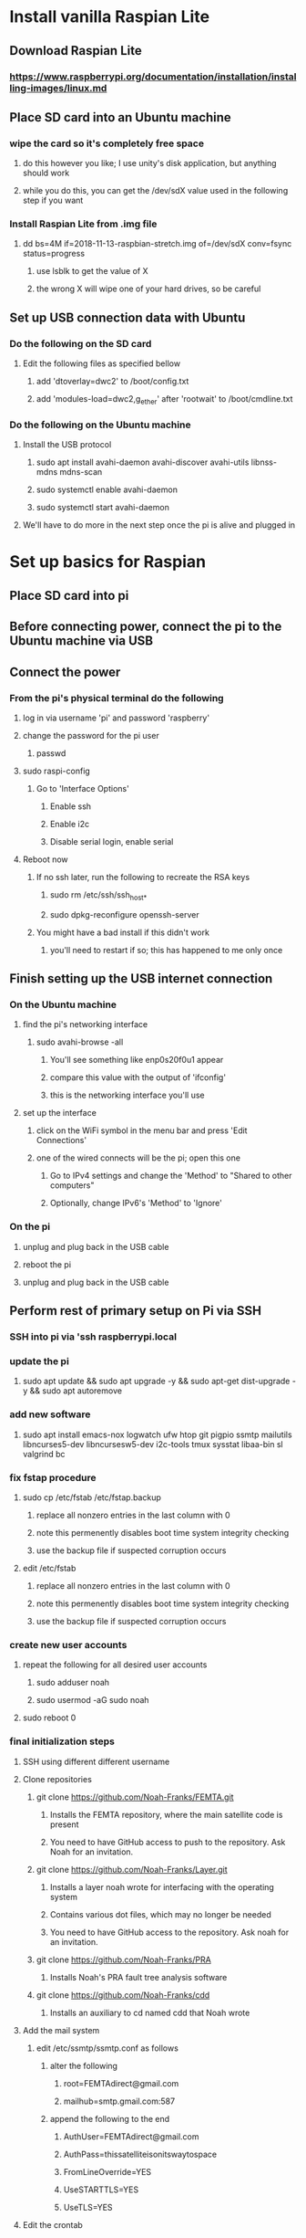 * Install vanilla Raspian Lite
** Download Raspian Lite
*** https://www.raspberrypi.org/documentation/installation/installing-images/linux.md
** Place SD card into an Ubuntu machine
*** wipe the card so it's completely free space
**** do this however you like; I use unity's disk application, but anything should work
**** while you do this, you can get the /dev/sdX value used in the following step if you want
*** Install Raspian Lite from .img file
**** dd bs=4M if=2018-11-13-raspbian-stretch.img of=/dev/sdX conv=fsync status=progress
***** use lsblk to get the value of X
***** the wrong X will wipe one of your hard drives, so be careful
** Set up USB connection data with Ubuntu
*** Do the following on the SD card
**** Edit the following files as specified bellow
***** add 'dtoverlay=dwc2' to /boot/config.txt
***** add 'modules-load=dwc2,g_ether' after 'rootwait' to /boot/cmdline.txt
*** Do the following on the Ubuntu machine
**** Install the USB protocol
***** sudo apt install avahi-daemon avahi-discover avahi-utils libnss-mdns mdns-scan
***** sudo systemctl enable avahi-daemon
***** sudo systemctl start avahi-daemon
**** We'll have to do more in the next step once the pi is alive and plugged in

* Set up basics for Raspian
** Place SD card into pi
** Before connecting power, connect the pi to the Ubuntu machine via USB
** Connect the power
*** From the pi's physical terminal do the following
**** log in via username 'pi' and password 'raspberry'
**** change the password for the pi user
***** passwd
**** sudo raspi-config
****** Go to 'Interface Options'
******* Enable ssh
******* Enable i2c
******* Disable serial login, enable serial
**** Reboot now
***** If no ssh later, run the following to recreate the RSA keys
****** sudo rm /etc/ssh/ssh_host_*
****** sudo dpkg-reconfigure openssh-server
***** You might have a bad install if this didn't work
****** you'll need to restart if so; this has happened to me only once
** Finish setting up the USB internet connection
*** On the Ubuntu machine
**** find the pi's networking interface
***** sudo avahi-browse -all
****** You'll see something like enp0s20f0u1 appear
****** compare this value with the output of 'ifconfig'
****** this is the networking interface you'll use
**** set up the interface
***** click on the WiFi symbol in the menu bar and press 'Edit Connections'
***** one of the wired connects will be the pi; open this one
****** Go to IPv4 settings and change the 'Method' to "Shared to other computers"
****** Optionally, change IPv6's 'Method' to 'Ignore'
*** On the pi
**** unplug and plug back in the USB cable
**** reboot the pi
**** unplug and plug back in the USB cable
** Perform rest of primary setup on Pi via SSH
*** SSH into pi via 'ssh raspberrypi.local
*** update the pi
**** sudo apt update && sudo apt upgrade -y && sudo apt-get dist-upgrade -y && sudo apt autoremove
*** add new software
**** sudo apt install emacs-nox logwatch ufw htop git pigpio ssmtp mailutils libncurses5-dev libncursesw5-dev i2c-tools tmux sysstat libaa-bin sl valgrind bc
*** fix fstap procedure
**** sudo cp /etc/fstab /etc/fstap.backup
***** replace all nonzero entries in the last column with 0
***** note this permenently disables boot time system integrity checking
***** use the backup file if suspected corruption occurs
**** edit /etc/fstab
***** replace all nonzero entries in the last column with 0
***** note this permenently disables boot time system integrity checking
***** use the backup file if suspected corruption occurs
*** create new user accounts
**** repeat the following for all desired user accounts
***** sudo adduser noah
***** sudo usermod -aG sudo noah
**** sudo reboot 0
*** final initialization steps
**** SSH using different different username
**** Clone repositories
***** git clone https://github.com/Noah-Franks/FEMTA.git
****** Installs the FEMTA repository, where the main satellite code is present
****** You need to have GitHub access to push to the repository. Ask Noah for an invitation. 
***** git clone https://github.com/Noah-Franks/Layer.git
****** Installs a layer noah wrote for interfacing with the operating system
****** Contains various dot files, which may no longer be needed
****** You need to have GitHub access to the repository. Ask noah for an invitation.
***** git clone https://github.com/Noah-Franks/PRA
****** Installs Noah's PRA fault tree analysis software
***** git clone https://github.com/Noah-Franks/cdd
****** Installs an auxiliary to cd named cdd that Noah wrote
**** Add the mail system
***** edit /etc/ssmtp/ssmtp.conf as follows
****** alter the following
******* root=FEMTAdirect@gmail.com
******* mailhub=smtp.gmail.com:587
****** append the following to the end
******* AuthUser=FEMTAdirect@gmail.com
******* AuthPass=thissatelliteisonitswaytospace
******* FromLineOverride=YES
******* UseSTARTTLS=YES
******* UseTLS=YES
**** Edit the crontab
***** Select emacs
***** append the following to the end
****** 0,20,40 * * * * /home/noah/FEMTA/spacebound/helper-scripts/email.sh
**** Change ssh permissions
***** Append the following to /etc/ssh/sshd_config
****** AllowUsers noah
***** This white lists everyone but the default user pi
***** This ensures bots on the internet won't know a username for the satellite

* apply real time patch
** switch to another computer and copy kernel
*** scp rt-kernel.tgz noah@<ip address>:/tmp
** ssh into pi
*** tar xzf rt-kernel.tgz
*** sudo cp -rd boot/* /boot/
*** sudo cp -rd lib/* /lib
*** sudo cp -d overlays/* /boot/overlays/
*** sudo cp -d bcm* /boot/
*** sudo emacs /boot/config.txt
**** add the line kernel=vmlinuz-4.14.91-rt49+
***** might have to change kernel version at the end
*** fix keyboard interrupt crashing
**** sudo emacs /boot/cmdline.txt
***** add the following to the end
****** dwc_otg.fiq_fsm_enable=0 dwc_otg.fiq_enable=0 dwc_otg.nak_holdoff=0 
***** when you reboot check the FIQ is disabled via 
****** dmesg | grep otg
*** sudo reboot 0
** if everything went right, do uname -r and see if the version matches
*** the login message will also have the text PREEMPT_RT in it
** if not, here's things to consider
*** debian uses a keyboard script that has issues with the real time clock during boot
**** unplug the keyboard you are using and boot up without it

* only do the following if you want to use the ds3231 as the system clock
** recognize that by doing this you can't use the ds3231 in your program
** recognize that 0x68 will be set to UU due to being appropriated by the kernel
** recognize that Noah hasn't yet gotten this to work on a PREEMPT_RT kernel yet
** add physical real time clock
*** connect DS3231N via i2c
*** alter the last line in /boot/config.txt as follows
**** change dtoverlay=pi3-disable-bt to dtoverlay=pi3-disable-bt,i2c-rtc,ds3231
*** sudo reboot 0
*** remove fake hardware clock
**** sudo apt remove fake-hwclock
**** sudo update-rc.d -f fake-hwclock remove
**** sudo systemctl disable fake-hwclock
*** comment out the following lines in /lib/udev/hwclock-set
**** if [ -e /run/systemd/system ] ; then
****     exit 0
**** fi
*** also comment out all lines containing --sysstz in the same file
